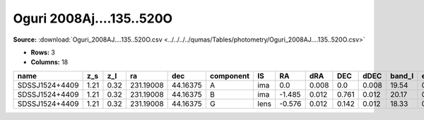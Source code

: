 Oguri 2008Aj....135..520O
=========================

**Source:** :download:`Oguri_2008AJ....135..520O.csv <../../../../qumas/Tables/photometry/Oguri_2008AJ....135..520O.csv>`

- **Rows:** 3
- **Columns:** 18

+----------------+------+------+-----------+----------+-----------+------+--------+-------+-------+-------+--------+---------+--------------------+-----------+------------+---------------------+-------+
| name           | z_s  | z_l  | ra        | dec      | component | IS   | RA     | dRA   | DEC   | dDEC  | band_I | error_I | photometric_system | Telescope | instrument | Bibcode             | notes |
+================+======+======+===========+==========+===========+======+========+=======+=======+=======+========+=========+====================+===========+============+=====================+=======+
| SDSSJ1524+4409 | 1.21 | 0.32 | 231.19008 | 44.16375 | A         | ima  | 0.0    | 0.008 | 0.0   | 0.008 | 19.54  | 0.04    | vega               | UH88      | Tek2k      | 2008AJ....135..520O |       |
+----------------+------+------+-----------+----------+-----------+------+--------+-------+-------+-------+--------+---------+--------------------+-----------+------------+---------------------+-------+
| SDSSJ1524+4409 | 1.21 | 0.32 | 231.19008 | 44.16375 | B         | ima  | -1.485 | 0.012 | 0.761 | 0.012 | 20.17  | 0.03    | vega               | UH88      | Tek2k      | 2008AJ....135..520O |       |
+----------------+------+------+-----------+----------+-----------+------+--------+-------+-------+-------+--------+---------+--------------------+-----------+------------+---------------------+-------+
| SDSSJ1524+4409 | 1.21 | 0.32 | 231.19008 | 44.16375 | G         | lens | -0.576 | 0.012 | 0.142 | 0.012 | 18.33  | 0.01    | vega               | UH88      | Tek2k      | 2008AJ....135..520O |       |
+----------------+------+------+-----------+----------+-----------+------+--------+-------+-------+-------+--------+---------+--------------------+-----------+------------+---------------------+-------+

